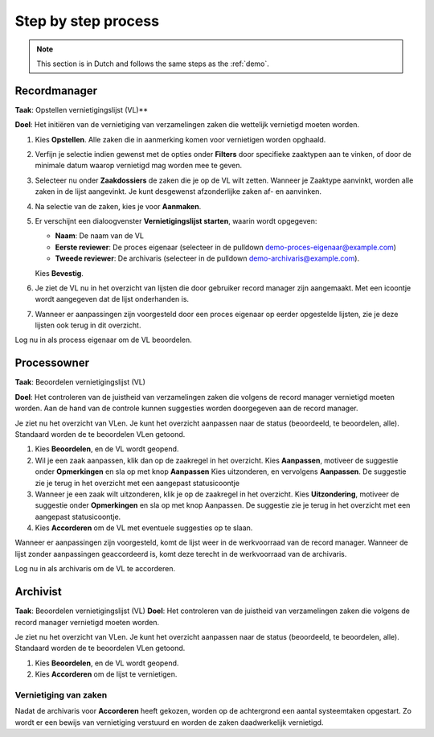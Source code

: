====================
Step by step process
====================

.. note:: This section is in Dutch and follows the same steps as the :ref:`demo`.

Recordmanager
=============

**Taak**: Opstellen vernietigingslijst (VL)**

**Doel**: Het initiëren van de vernietiging van verzamelingen zaken die wettelijk vernietigd moeten worden.

1. Kies **Opstellen**. Alle zaken die in aanmerking komen voor vernietigen worden opghaald.
2. Verfijn je selectie indien gewenst met de opties onder **Filters** door specifieke zaaktypen aan te vinken, of door de minimale datum waarop vernietigd mag worden mee te geven.
3. Selecteer nu onder **Zaakdossiers** de zaken die je op de VL wilt zetten. Wanneer je Zaaktype aanvinkt, worden alle zaken in de lijst aangevinkt. Je kunt desgewenst afzonderlijke zaken af- en aanvinken.
4. Na selectie van de zaken, kies je voor **Aanmaken**.
5. Er verschijnt een dialoogvenster **Vernietigingslijst starten**, waarin wordt opgegeven:

   * **Naam**: De naam van de VL
   * **Eerste reviewer**: De proces eigenaar (selecteer in de pulldown demo-proces-eigenaar@example.com)
   * **Tweede reviewer**: De archivaris (selecteer in de pulldown demo-archivaris@example.com).

   Kies **Bevestig**.

6.    Je ziet de VL nu in het overzicht van lijsten die door gebruiker record manager zijn aangemaakt. Met een icoontje wordt aangegeven dat de lijst onderhanden is.
7. Wanneer er aanpassingen zijn voorgesteld door een proces eigenaar op eerder opgestelde lijsten, zie je deze lijsten ook terug in dit overzicht.

Log nu in als process eigenaar om de VL beoordelen.

Processowner
============

**Taak**: Beoordelen vernietigingslijst (VL)

**Doel**: Het controleren van de juistheid van verzamelingen zaken die volgens de record manager vernietigd moeten worden. Aan de hand van de controle kunnen suggesties worden doorgegeven aan de record manager.

Je ziet nu het overzicht van VLen. Je kunt het overzicht aanpassen naar de status (beoordeeld, te beoordelen, alle). Standaard worden de te beoordelen VLen getoond.

1. Kies **Beoordelen**, en de VL wordt geopend.
2. Wil je een zaak aanpassen, klik dan op de zaakregel in het overzicht. Kies **Aanpassen**, motiveer de suggestie onder **Opmerkingen** en sla op met knop **Aanpassen** Kies uitzonderen, en vervolgens **Aanpassen**. De suggestie zie je terug in het overzicht met een aangepast statusicoontje
3. Wanneer je een zaak wilt uitzonderen, klik je op de zaakregel in het overzicht. Kies **Uitzondering**, motiveer de suggestie onder **Opmerkingen** en sla op met knop Aanpassen. De suggestie zie je terug in het overzicht met een aangepast statusicoontje.
4. Kies **Accorderen** om de VL met eventuele suggesties op te slaan.

Wanneer er aanpassingen zijn voorgesteld, komt de lijst weer in de werkvoorraad van de record manager. Wanneer de lijst zonder aanpassingen geaccordeerd is, komt deze terecht in de werkvoorraad van de archivaris.

Log nu in als archivaris om de VL te accorderen.

Archivist
=========

**Taak**: Beoordelen vernietigingslijst (VL)
**Doel**: Het controleren van de juistheid van verzamelingen zaken die volgens de record manager vernietigd moeten worden.

Je ziet nu het overzicht van VLen. Je kunt het overzicht aanpassen naar de status (beoordeeld, te beoordelen, alle). Standaard worden de te beoordelen VLen getoond.

1. Kies **Beoordelen**, en de VL wordt geopend.
2. Kies **Accorderen** om de lijst te vernietigen.

Vernietiging van zaken
----------------------

Nadat de archivaris voor **Accorderen** heeft gekozen, worden op de achtergrond een aantal systeemtaken opgestart. Zo wordt er een bewijs van vernietiging verstuurd en worden de zaken daadwerkelijk vernietigd.
